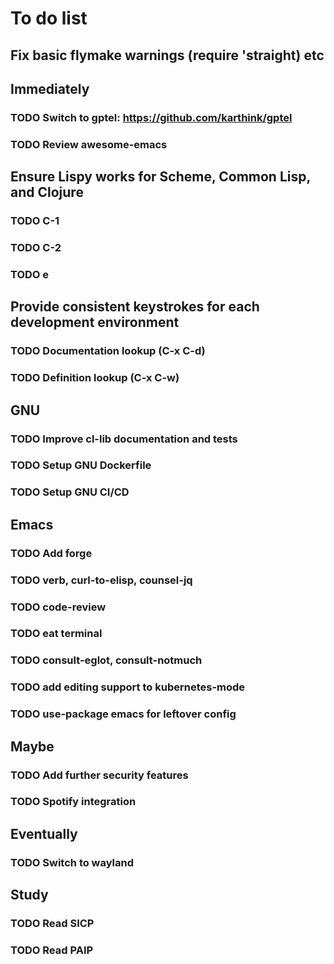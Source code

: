 * To do list

** Fix basic flymake warnings (require 'straight) etc

** Immediately
*** TODO Switch to gptel: https://github.com/karthink/gptel
*** TODO Review awesome-emacs

** Ensure Lispy works for Scheme, Common Lisp, and Clojure
*** TODO C-1
*** TODO C-2
*** TODO e

** Provide consistent keystrokes for each development environment
*** TODO Documentation lookup (C-x C-d)
*** TODO Definition lookup (C-x C-w)

** GNU
*** TODO Improve cl-lib documentation and tests
*** TODO Setup GNU Dockerfile
*** TODO Setup GNU CI/CD

** Emacs
*** TODO Add forge
*** TODO verb, curl-to-elisp, counsel-jq
*** TODO code-review
*** TODO eat terminal
*** TODO consult-eglot, consult-notmuch
*** TODO add editing support to kubernetes-mode
*** TODO use-package emacs for leftover config

** Maybe
*** TODO Add further security features
*** TODO Spotify integration

** Eventually
*** TODO Switch to wayland

** Study
*** TODO Read SICP
*** TODO Read PAIP
